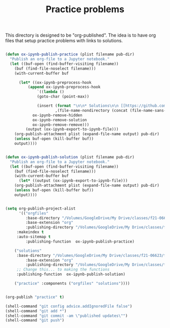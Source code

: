 #+title: Practice problems

This directory is designed to be "org-published". The idea is to have org files that setup practice problems with links to solutions.


# https://colab.research.google.com/github/jkitchin/f19-06623/blob/master/docs/notebooks/00-intro.ipynb

# https://github.com/jkitchin/f21-06623/blob/master/practice/formatting-and-functions.ipynb

# <img src="https://colab.research.google.com/assets/colab-badge.svg" alt="Open in Colab" title="Open and Execute in Google Colaboratory">


# <span><a href="00-intro.html">A brief introduction</a> <a href="https://colab.research.google.com/github/jkitchin/f19-06623/blob/master/docs/notebooks/00-intro.ipynb" target="_blank"><img src="https://colab.research.google.com/assets/colab-badge.svg" alt="Open in Colab" title="Open and Execute in Google Colaboratory"></a></span></li>



#+BEGIN_SRC emacs-lisp :results silent

(defun ox-ipynb-publish-practice (plist filename pub-dir)
  "Publish an org-file to a Jupyter notebook."
  (let ((buf-open (find-buffer-visiting filename))
	(buf (find-file-noselect filename)))
    (with-current-buffer buf

      (let* ((ox-ipynb-preprocess-hook
	      (append ox-ipynb-preprocess-hook
		      `((lambda ()
			  (goto-char (point-max))

			  (insert (format "\n\n* Solutions\n\n [[https://github.com/jkitchin/f21-06623/blob/master/practice/%s][Click here for the solution]]"
					  ,(file-name-nondirectory (concat (file-name-sans-extension filename) ".ipynb")))))
			ox-ipynb-remove-hidden
			ox-ipynb-remove-solution
			ox-ipynb-remove-remove)))
	     (output (ox-ipynb-export-to-ipynb-file)))
	(org-publish-attachment plist (expand-file-name output) pub-dir)
	(unless buf-open (kill-buffer buf))
	output))))


(defun ox-ipynb-publish-solution (plist filename pub-dir)
  "Publish an org-file to a Jupyter notebook."
  (let ((buf-open (find-buffer-visiting filename))
	(buf (find-file-noselect filename)))
    (with-current-buffer buf
      (let* ((output (ox-ipynb-export-to-ipynb-file)))
	(org-publish-attachment plist (expand-file-name output) pub-dir)
	(unless buf-open (kill-buffer buf))
	output))))


(setq org-publish-project-alist
      '(("orgfiles"
         :base-directory "/Volumes/GoogleDrive/My Drive/classes/f21-06623/f21-06623/f21-06623/practice/"
         :base-extension "org"
         :publishing-directory "/Volumes/GoogleDrive/My Drive/classes/f21-06623/f21-06623/f21-06623/practice/notebooks"
	 :makeindex t
	 :auto-sitemap t
         :publishing-function  ox-ipynb-publish-practice)

	("solutions"
	 :base-directory "/Volumes/GoogleDrive/My Drive/classes/f21-06623/f21-06623/f21-06623/practice/"
         :base-extension "org"
         :publishing-directory "/Volumes/GoogleDrive/My Drive/classes/f21-06623/f21-06623/f21-06623/practice/solutions"
	 ;; Change this... to making the functions
	 :publishing-function  ox-ipynb-publish-solution)

	("practice" :components ("orgfiles" "solutions"))))


(org-publish "practice" t)

(shell-command "git config advice.addIgnoredFile false")
(shell-command "git add *")
(shell-command "git commit -am \"published updates\"")
(shell-command "git push")
#+END_SRC
